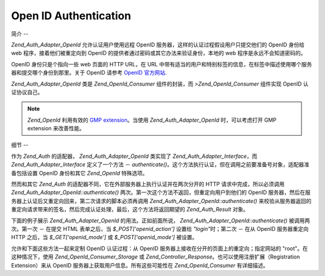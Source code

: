 .. _zend.auth.adapter.openid:

Open ID Authentication
======================

.. _zend.auth.adapter.openid.introduction:

简介
--

*Zend_Auth_Adapter_OpenId* 允许认证用户使用远程 OpenID
服务器，这样的认证过程假设用户只提交他们的 OpenID 身份给 web
程序，接着他们被重定向到 OpenID 的提供者通过密码或其它办法来验证身份，本地的 web
程序是永远不会知道密码的。

OpenID 身份只是个指向一些 web 页面的 HTTP URL，在 URL
中带有适当的用户和特别标签的信息，在标签中描述使用哪个服务器和提交哪个身份到那里。关于
OpenID 请参考 `OpenID 官方网站`_.

*Zend_Auth_Adapter_OpenId* 类是 *Zend_OpenId_Consumer* 组件的封装，而 *>Zend_OpenId_Consumer* 组件实现
OpenID 认证协议自己。

.. note::

   *Zend_OpenId* 利用有效的 `GMP extension`_\ 。当使用 *Zend_Auth_Adapter_OpenId* 时，可以考虑打开
   GMP extension 来改善性能。

.. _zend.auth.adapter.openid.specifics:

细节
--

作为 *Zend_Auth* 的适配器， *Zend_Auth_Adapter_OpenId* 类实现了 *Zend_Auth_Adapter_Interface*\ ，而
*Zend_Auth_Adapter_Interface* 定义了一个方法 － *authenticate()*\
。这个方法执行认证，但在调用之前要准备号对象，适配器准备包括设置 OpenID
身份和其它 *Zend_OpenId* 特殊选项。

然而和其它 *Zend_Auth* 的适配器不同，它在外部服务器上执行认证并在两次分开的 HTTP
请求中完成，所以必须调用 *Zend_Auth_Adapter_OpenId::authenticate()*
两次。第一次这个方法不返回，但重定向用户到他们的 OpenID
服务器，然后在服务器上认证后又重定向回来，第二次请求的脚本必须再调用
*Zend_Auth_Adapter_OpenId::authenticate()*
来校验从服务器返回的重定向请求带来的签名，然后完成认证处理，最后，这个方法将返回期望的
*Zend_Auth_Result* 对象。

下面的例子展示 *Zend_Auth_Adapter_OpenId* 的用法。正如前面所说，
*Zend_Auth_Adapter_OpenId::authenticate()* 被调用两次。第一次 － 在提交 HTML 表单之后，当
*$_POST['openid_action']* 设置给 *"login"*\ 时；第二次 － 在从 OpenID 服务器重定向 HTTP
之后，当 *$_GET['openid_mode']* 或 *$_POST['openid_mode']* 被设置。

.. code-block:: php
   :linenos:

   <?php
   $status = "";
   $auth = Zend_Auth::getInstance();
   if ((isset($_POST['openid_action']) &&
        $_POST['openid_action'] == "login" &&
        !empty($_POST['openid_identifier'])) ||
       isset($_GET['openid_mode']) ||
       isset($_POST['openid_mode'])) {
       $result = $auth->authenticate(
           new Zend_Auth_Adapter_OpenId(@$_POST['openid_identifier']));
       if ($result->isValid()) {
           $status = "You are logged in as "
                   . $auth->getIdentity()
                   . "<br>\n";
       } else {
           $auth->clearIdentity();
           foreach ($result->getMessages() as $message) {
               $status .= "$message<br>\n";
           }
       }
   } else if ($auth->hasIdentity()) {
       if (isset($_POST['openid_action']) &&
           $_POST['openid_action'] == "logout") {
           $auth->clearIdentity();
       } else {
           $status = "You are logged in as "
                   . $auth->getIdentity()
                   . "<br>\n";
       }
   }
   ?>
   <html><body>
   <?php echo htmlspecialchars($status);?>
   <form method="post"><fieldset>
   <legend>OpenID Login</legend>
   <input type="text" name="openid_identifier" value="">
   <input type="submit" name="openid_action" value="login">
   <input type="submit" name="openid_action" value="logout">
   </fieldset></form></body></html>
   */


允许和下面这些方法一起来定制 OpenID 认证过程：从 OpenID
服务器上接收在分开的页面上的重定向；指定网站的 "root"。在这种情况下，使用
*Zend_OpenId_Consumer_Storage* 或 *Zend_Controller_Response*\ 。也可以使用注册扩展（Registration
Extension）来从 OpenID 服务器上获取用户信息。所有这些可能性在 *Zend_OpenId_Consumer*
有详细描述。



.. _`OpenID 官方网站`: http://www.openid.net/
.. _`GMP extension`: http://php.net/gmp
